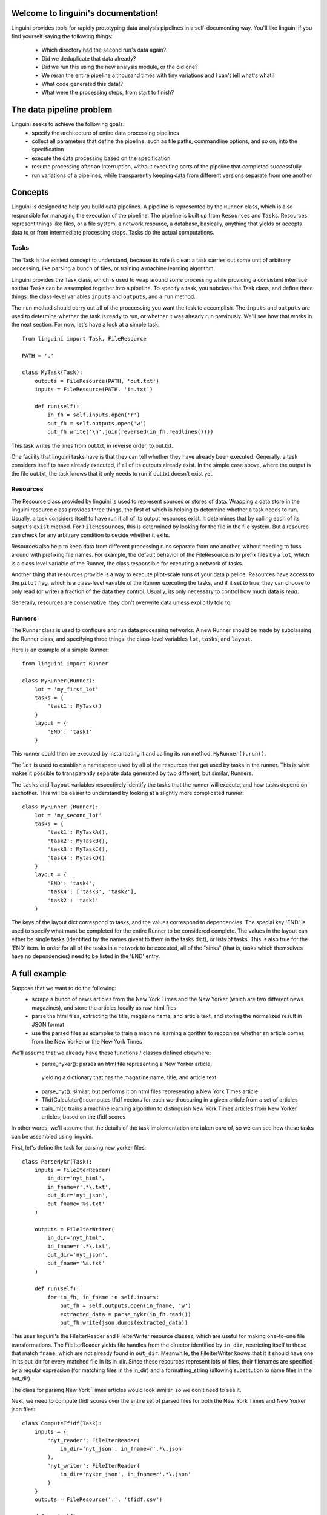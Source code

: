 .. linguini documentation master file, created by
   sphinx-quickstart on Thu Apr  9 18:58:48 2015.
   You can adapt this file completely to your liking, but it should at least
   contain the root `toctree` directive.

Welcome to linguini's documentation!
====================================

Linguini provides tools for rapidly prototyping data analysis pipelines in a
self-documenting way.  You'll like linguini if you find yourself saying the
following things:
 - Which directory had the second run's data again?
 - Did we deduplicate that data already?
 - Did we run this using the new analysis module, or the old one?
 - We reran the entire pipeline a thousand times with tiny variations and
   I can't tell what's what!!
 - What code generated this data!?
 - What were the processing steps, from start to finish?


The data pipeline problem
=========================
Linguini seeks to achieve the following goals:
 - specify the architecture of entire data processing pipelines
 - collect all parameters that define the pipeline, such as file paths,
   commandline options, and so on, into the specification
 - execute the data processing based on the specification
 - resume processing after an interruption, without executing 
   parts of the pipeline that completed successfully
 - run variations of a pipelines, while transparently keeping data from 
   different versions separate from one another


Concepts
========
Linguini is designed to help you build data pipelines.  A pipeline is 
represented by the ``Runner`` class, which is also responsible for managing 
the execution of the pipeline.  The pipeline is built up from ``Resource``\s
and ``Task``\s.  Resources represent things like files, or a file system,
a network resource, a database, basically, anything that yields or accepts
data to or from intermediate processing steps.  Tasks do the actual 
computations.


Tasks
~~~~~
The Task is the easiest concept to understand, because its role is clear:
a task carries out some unit of arbitrary processing, like parsing a bunch
of files, or training a machine learning algorithm.

Linguini provides the Task class, which is used to wrap around some processing 
while providing a consistent interface so that Tasks can be assempled together
into a pipeline.  To specify a task, you subclass the Task class, and define
three things: the class-level variables ``inputs`` and  ``outputs``, and a 
``run`` method.

The ``run`` method should carry out all of the proccessing you want the task
to accomplish.  The ``inputs`` and ``outputs`` are used to determine whether
the task is ready to run, or whether it was already run previously.  We'll 
see how that works in the next section.  For now, let's have a look at a simple
task::

    from linguini import Task, FileResource

    PATH = '.'

    class MyTask(Task):
        outputs = FileResource(PATH, 'out.txt')
        inputs = FileResource(PATH, 'in.txt')
        
        def run(self):
            in_fh = self.inputs.open('r')
            out_fh = self.outputs.open('w')
            out_fh.write('\n'.join(reversed(in_fh.readlines())))

This task writes the lines from out.txt, in reverse order, to out.txt.

One facility that linguini tasks have is that they can tell whether they
have already been executed.  Generally, a task considers itself to have 
already executed, if all of its outputs already exist.  In the simple case
above, where the output is the file out.txt, the task knows that it only needs
to run if out.txt doesn't exist yet.


Resources
~~~~~~~~~
The Resource class provided by linguini is used to represent sources or stores
of data.  Wrapping a data store in the linguini resource class provides three
things, the first of which is helping to determine whether a task needs to run.
Usually, a task considers itself to have run if all of its output resources
exist.  It determines that by calling each of its output's ``exist`` method.
For ``FileResource``\s, this is determined by looking for the file in the 
file system.  But a resource can check for any arbitrary condition to decide
whether it exits.

Resources also help to keep data from different processing runs separate
from one another, without needing to fuss around with prefixing file names.
For example, the default behavior of the FileResource is to prefix files
by a ``lot``, which is a class level variable of the Runner, the class
responsible for executing a network of tasks.

Another thing that resources provide is a way to execute pilot-scale runs of
your data pipeline.  Resources have access to the ``pilot`` flag, which is
a class-level variable of the Runner executing the tasks, and if it set to
true, they can choose to only read (or write) a fraction of the data they
control.  Usually, its only necessary to control how much data is *read*.

Generally, resources are conservative: they don't overwrite data unless 
explicitly told to.


Runners
~~~~~~~
The Runner class is used to configure and run data processing networks.
A new Runner should be made by subclassing the Runner class, and specifying
three things: the class-level variables ``lot``, ``tasks``, and ``layout``.

Here is an example of a simple Runner::

    from linguini import Runner

    class MyRunner(Runner):
        lot = 'my_first_lot'
        tasks = {
            'task1': MyTask()
        }
        layout = {
            'END': 'task1'
        }

This runner could then be executed by instantiating it and calling its
run method: ``MyRunner().run()``.

The ``lot`` is used to establish a namespace used by all of the resources 
that get used by tasks in the runner.  This is what makes it possible to
transparently separate data generated by two different, but similar, Runners.

The ``tasks`` and ``layout`` variables respectively identify the tasks that
the runner will execute, and how tasks depend on eachother.  This will be 
easier to understand by looking at a slightly more complicated runner::

    class MyRunner (Runner):
        lot = 'my_second_lot'
        tasks = {
            'task1': MyTaskA(),
            'task2': MyTaskB(),
            'task3': MyTaskC(),
            'task4': MytaskD()
        }
        layout = {
            'END': 'task4',
            'task4': ['task3', 'task2'],
            'task2': 'task1'
        }

The keys of the layout dict correspond to tasks, and the values correspond to
dependencies.  The special key 'END' is used to specify what must be completed
for the entire Runner to be considered complete.  The values in the layout
can either be single tasks (identified by the names givent to them in the 
tasks dict), or lists of tasks.  This is also true for the 'END' item.  In
order for all of the tasks in a network to be executed, all of the "sinks"
(that is, tasks which themselves have no dependencies) need to be listed in 
the 'END' entry.

A full example
==============
Suppose that we want to do the following:
 - scrape a bunch of news articles from the New York Times and the New Yorker
   (which are two different news magazines), and store the articles locally as
   raw html files
 - parse the html files, extracting the title, magazine name, and article
   text, and storing the normalized result in JSON format
 - use the parsed files as examples to train a machine learning algorithm
   to recognize whether an article comes from the New Yorker or the New York
   Times

We'll assume that we already have these functions / classes defined elsewhere:
 - parse_nyker(): parses an html file representing a New Yorker article,
  yielding a dictionary that has the magazine name, title, and article text
 - parse_nyt(): similar, but performs it on html files representing a New York Times article 
 - TfidfCalculator(): computes tfidf vectors for each word occuring in a 
   given article from a set of articles
 - train_ml(): trains a machine learning algorithm to distinguish New York 
   Times articles from New Yorker articles, based on the tfidf scores
   
In other words, we'll assume that the details of the task implementation are
taken care of, so we can see how these tasks can be assembled using linguini.

First, let's define the task for parsing new yorker files::

    class ParseNykr(Task):
        inputs = FileIterReader(
            in_dir='nyt_html', 
            in_fname=r'.*\.txt',
            out_dir='nyt_json',
            out_fname='%s.txt'
        )

        outputs = FileIterWriter(
            in_dir='nyt_html', 
            in_fname=r'.*\.txt',
            out_dir='nyt_json',
            out_fname='%s.txt'
        )

        def run(self):
            for in_fh, in_fname in self.inputs:
                out_fh = self.outputs.open(in_fname, 'w')
                extracted_data = parse_nykr(in_fh.read())
                out_fh.write(json.dumps(extracted_data))

This uses linguini's the FileIterReader and FileIterWriter resource classes,
which are useful for making one-to-one file transformations.  The 
FileIterReader yields file handles from the director identified by ``in_dir``,
restricting itself to those that match ``fname``, which are not already
found in ``out_dir``.  Meanwhile, the FileIterWriter knows that it it should
have one in its out_dir for every matched file in its in_dir.  Since these
resources represent lots of files, their filenames are specified by a 
regular expression (for matching files in the in_dir) and a formatting_string
(allowing substitution to name files in the out_dir).

The class for parsing New York Times articles would look similar, so we
don't need to see it.

Next, we need to compute tfidf scores over the entire set of parsed files
for both the New York Times and New Yorker json files::

    class ComputeTfidf(Task):
        inputs = {
            'nyt_reader': FileIterReader(
                in_dir='nyt_json', in_fname=r'.*\.json'
            ), 
            'nyt_writer': FileIterReader(
                in_dir='nyker_json', in_fname=r'.*\.json'
            )
        }
        outputs = FileResource('.', 'tfidf.csv')

        def run(self):
            tfidf_calculator = TfidfCalculator()

            for in_fh, in_fname in self.inputs['nyt_reader']:
                article_text = json.loads(in_fh.read())
                tfidf_calculator.add(in_fname, article_text)

            for in_fh, in_fname in self.inputs['nykr_reader']:
                article_text = json.loads(in_fh.read())
                tfidf_calculator.add(in_fname, article_text)

            out_fh = self.outputs.open('w')
            out_fh.write(tfidf_calculator.dump())

Finally, the machine learning step would simply consume the tfidf.csv file
and use it for training::

    class TrainClassifier(Task):
        inputs = FileResource('.', 'tfidf.csv')
        outputs = FileResource('.', 'clasifier.model')

        def run(self):
            model = train_ml(self.inputs.open('r').read())
            outputs.open('w').write(model.serialize())

Naturally, all of the details in parsing files and actually doing the training
of the classifier are hidden behind functions that we have assumed are defined
elsewhere.  And in general, this is a good thing, since it allows you to 
keep the detailed logic of how tasks are actually carried out separate from
the Task abstraction, which is concerned with how tasks depend on one another
and when they should be executed.

These tasks can now be pulled together into this one Runner like so::

    class ArticleTrainer(Runner):
        lot = '1'
        tasks = {
            'parse_nykr': ParseNykr(),
            'parse_nyt': ParseNyt(),
            'compute_tfidf': ComputeTfidf(),
            'train': TrainClassifier()
        }
        layout = {
            'END': 'train',
            'train': 'compute_tfidf',
            'compute_tfidf': ['parse_nykr', 'parse_nyt']
        }


How resources are namespaced
============================
One of the reasons for delegating resource handling to the resource class is
that it it provides a consistent interface for establishing the namespace 
of a given Runner.  All runners *must* define a ``lot``, and this lot is 
automatically available inside the resource as ``self.lot``.

Exactly how a given resource uses the lot name to prevent collisions depends
on the resource.  FileResources append the lot name in front of the given 
file name.  So, when file resource ``FileResource('.', 'test.txt')`` is used 
inside a Runner whose lot is 'my_lot', the actual file written will be 
``./my_lot_test.txt``.  This naming is also used when the fileResource is 
used to read files.


Reusing tasks with parameters
=============================
Often times in a project, a given process may be executed many times, with 
small variations.  It would seem like too much typing to re-define new Tasks
to that simply set flags differently to underlying function calls.  
Furthermore, that tends to make it difficult to see what is different between
two apparently similarly defined tasks.

To handle this case, task can be given parameters when they are instantiated.
The default Task class does not take any positional parameters, and 
stores all of its keyword arguments in a self.parameters dictionary.
These can then be accessed within the run function.


Simpler progress tracking
=========================
It's not always easy to determine whether a Task has already been performed
based on its outputs.  For example, a task that appends to a file, rather
than creates it, can't rely on the existence of its output to determine whether
it was done.  

Of course, the most robust solution is to condition on whether the result that
that task was meant to produce was produced, but that could be expensive and
tricky to determine.

A simple workaround is to use the MarksProgress mixin.  A task which inherits
from the MarksProgress class automatically creates a file at 
``./<lot_name>_<marker_name>.marker``, and populates it with the timestamp
that the task was completed.  Existence of *this* file is used to decide
whether the task should be scheduled by the runner.


Combining Runners
=================
Surprise! Runners are themselves just tasks with some extra functionality.
So, runners can be combined and executed by another runner.  This makes it 
easier to swap in and out major components of a pipeline, such as changing
the pretreatment of data while keeping the analysis all the same, or vice
versa.

When combining runners, namespacing is handled in a special way.  In general
the child runners lot gets changed to <parent_lot>.<child_lot>.  That way,
a two instances of the same child runner still have separate namespaces when
used in different parent runners.

This won't handle all cases though, so a runners lot can be controlled using
the ``lot='some_lot_name'`` keyword argument passed when it is instantiated, 
or by passing ``inherit_lot=True``.  The latter causes the parent's lot name
to be used as the child's rather than prepended to the the child's.


Understanding run property propogation
======================================
One of the basic facilities that linguini provides is the propogation of 
run properties (lot, as_pilot, clobber) down to the tasks and resources
in the run.  This allows you to write code that is aware of these properties, 
without having to repeatedly write logic that synchronizes the properties
every time you create a new task or resource.

Not all properties propogate in the same way.  For example, the lot property
doesn't get propogated to sub-runs, as_pilot and clobber do.  This is because
one of the main reasons for using subruns is to share upstream infrastructure
between two runners, without duplicating the resources.  In other words,
sub-runs do not inherit a lot from their parent, because they define their
own lot, and that means they can be shared between different parent runs
without duplicating resources.

In short, propogation works like this:

 - ``lot``: to ordinary tasks and resources, but not sub-runs
 - ``as_pilot``: propogated to tasks and resources.
 - ``clobber``: propogated to tasks and resources.


Overriding property propogation
~~~~~~~~~~~~~~~~~~~~~~~~~~~~~~~
Sometimes you may want to be able to override the propogation of properties.
For the case of ``as_pilot`` and ``clobber``, this can be done easily in 
two ways.  If class level variables ``as_pilot`` or ``clobber`` exist on
the sub-run, task, or resource, they will be used.  Alternatively, if these
are passed as keyword arguments to the sub-run, task, or resource during 
instantiation of them, then that value will be used.  For example::

    class MyTask(Task):

        as_pilot = False
        outputs = None

        def run():
            do_stuff()

    class MyRunner(Runner):
        lot = 'my_lot'
        tasks = {
            'task1': MyTask()
        }
        layout = {
            'END': 'task1'
        }

    MyRunner.run(as_pilot=True)

In the above case, the runner has been run in pilot mode, but because the 
task explicitly sets ``as_pilot = False`` in its class definition, that 
task will still be run at full scale.

Another way to achieve this is like so::

    class MyTask(Task):

        ouptuts = None

        def run():
            do_stuff()

    class MyRunner(Runner):
        lot = 'my_lot'
        tasks = {
            'task1': MyTask(as_pilot=False)
        }
        layout = {
            'END': 'task1'
        }

    MyRunner.run(as_pilot=True)

In this case, the runner has again be run in pilot mode.  This is not
overriden in the task's class definition, but, within the runner, it is 
overriden in the task's instantiation.  In the end, the same effect is 
achieved: even though the runner is invoked with ``as_pilot=True``, it is
overriden.

If a property like ``as_pilot`` or ``clobber`` is set both in a tasks class
definition, and passed as a keyword argumument during it's instantiation, it
is the instantiation keyword argument that takes precedence.

As far as ordinary tasks (not sub-runs) and resources are concerned, 
propogation of the ``lot`` property works the same way.  However, the best 
practice is that 
``lot`` should never be set on a task or resource, either in its class 
definition or invocation.  The purpose of Runners is to organize tasks into
lots, in a visible way; setting the lot on a task would leads to the hidden
creation of new lots.  If you find yourself wanting to override the 
lot on a certain task or set of tasks, it suggests that it needs to be 
encapsulated in a runner.


Propogation of lot
~~~~~~~~~~~~~~~~~~
In cases where a parent runner has a sub-runner as a task, the ``lot`` 
property will not be inherited by the sub-runner or its tasks and resources.
This allows runners to share sub-runners in such a way that the sub-runners
don't duplicate execution or resources.

There are cases where this behavior isn't the desired one.  Suppose that 
two runners share the same final set of analysis steps, but that they differ
in the early tasks that generate the data to be analyzed.  It would be
nice to package the analysis steps into a sub-runner, so that it could be 
shared.  But obviously, the analysis steps do need to be duplicated for both
parent runners, with resources kept separate.  In this case, the best practice
is to set the lot of the shared runner by keyword argument during its 
instantiation within each parent runner::

    class SubRunner(Runner):
        lot = 'sub'
        tasks = {
            'some_task': SomeTask()
        }
        layout = {
            'END': 'some_task'
        }

    class ParentRunnerA(Runner):
        lot = 'A'
        tasks = {
            'pt': PretretmentA(),
            'analysis': SubRunner(lot='A')
        }
        layout = {
            'END': 'analysis',
            'analysis': 'pt'
        }

    class ParentRunnerB(Runner):
        lot = 'B'
        tasks = {
            'pt': PretretmentB(),
            'analysis': SubRunner(lot='B')
        }
        layout = {
            'END': 'analysis',
            'analysis': 'pt'
        }
        
        
Here, ``ParentRunnerA`` and ``ParentRunnerB`` both have the same final 
analysis, and they use the same subrunner, but the subrunner is instantiated
with different lots.  Here, the sub-run is given the parents lot.  
Another way to look at it is that runners, by default, don't take the 
lot of their parents, because they represent their own namespace, but they
can be forced to inherit their parents lot.

For most cases, the above technique could work.  But you way wish to set
the sub-runners lot dynamically.  For example, here we have manually set the
sub-runner's lot to be that of its parent's, but what if it's parent's lot were
also to be inherited?  For maximum extensibility, you propogate the lot 
by using dynamic setting of the task parameter by defining a ``_tasks()``
method::

    class SubRunner(Runner):
        lot = 'sub'
        tasks = {
            'some_task': SomeTask()
        }
        layout = {
            'END': 'some_task'
        }

    class ParentRunnerA(Runner):
        lot = 'A'
        def _tasks = {
            'pt': PretretmentA(),
            'analysis': SubRunner(lot=self.lot)
        }
        layout = {
            'END': 'analysis',
            'analysis': 'pt'
        }

This is the preferred way to propogate a lot to a sub-runner, because the
sub-runner's lot is guaranteed to be equal to it's parent's without knowing
the parent's lot ahead of time.







Indices and tables
==================

* :ref:`genindex`
* :ref:`modindex`
* :ref:`search`

